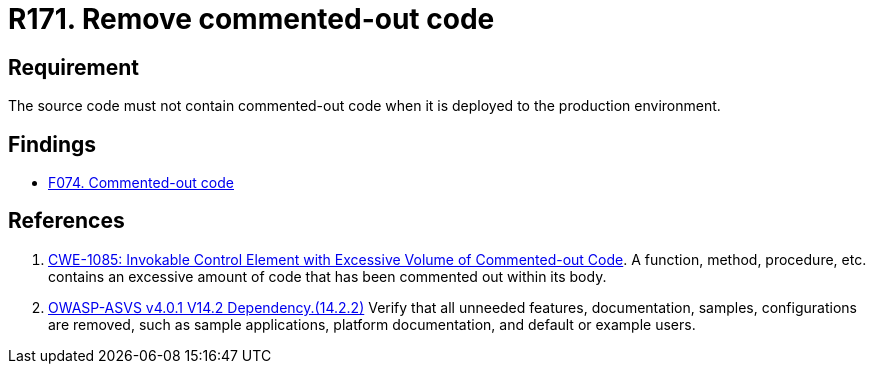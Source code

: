:slug: rules/171/
:category: source
:description: This requirement establishes the importance of removing the commented-out code before deploying source code to the production environment.
:keywords: Commented-out, Code, Source, Production, Environment, ASVS, CWE, Rules, Ethical Hacking, Pentesting
:rules: yes

= R171. Remove commented-out code

== Requirement

The source code must not contain commented-out code
when it is deployed to the production environment.

== Findings

* [inner]#link:/findings/074/[F074. Commented-out code]#

== References

. [[r1]] link:https://cwe.mitre.org/data/definitions/1085.html[CWE-1085: Invokable Control Element with Excessive Volume of
Commented-out Code].
A function, method, procedure, etc. contains an excessive amount of code
that has been commented out within its body.

. [[r2]] link:https://owasp.org/www-project-application-security-verification-standard/[OWASP-ASVS v4.0.1
V14.2 Dependency.(14.2.2)]
Verify that all unneeded features, documentation, samples, configurations are
removed,
such as sample applications, platform documentation, and default or example
users.
